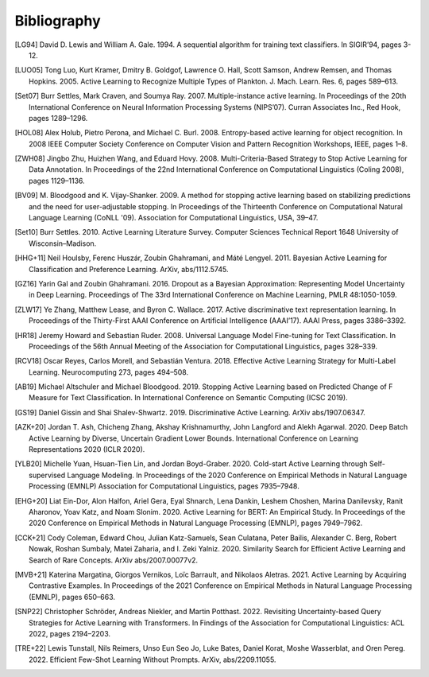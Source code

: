 ============
Bibliography
============

.. [LG94] David D. Lewis and William A. Gale. 1994.
   A sequential algorithm for training text classifiers.
   In SIGIR’94, pages 3-12.

.. [LUO05] Tong Luo, Kurt Kramer, Dmitry B. Goldgof, Lawrence O. Hall, Scott Samson,
   Andrew Remsen, and Thomas Hopkins. 2005.
   Active Learning to Recognize Multiple Types of Plankton.
   J. Mach. Learn. Res. 6, pages 589–613.

.. [Set07] Burr Settles, Mark Craven, and Soumya Ray. 2007.
   Multiple-instance active learning.
   In Proceedings of the 20th International Conference on Neural Information Processing Systems (NIPS’07).
   Curran Associates Inc., Red Hook, pages 1289–1296.

.. [HOL08] Alex Holub, Pietro Perona, and Michael C. Burl. 2008.
   Entropy-based active learning for object recognition.
   In 2008 IEEE Computer Society Conference on Computer Vision and Pattern Recognition Workshops,
   IEEE, pages 1–8.

.. [ZWH08] Jingbo Zhu, Huizhen Wang, and Eduard Hovy. 2008.
   Multi-Criteria-Based Strategy to Stop Active Learning for Data Annotation.
   In Proceedings of the 22nd International Conference on Computational Linguistics (Coling 2008),
   pages 1129–1136.

.. [BV09] M. Bloodgood and K. Vijay-Shanker. 2009.
   A method for stopping active learning based on stabilizing predictions and the need for user-adjustable stopping.
   In Proceedings of the Thirteenth Conference on Computational Natural Language Learning (CoNLL '09).
   Association for Computational Linguistics, USA, 39–47.

.. [Set10] Burr Settles. 2010.
   Active Learning Literature Survey.
   Computer Sciences Technical Report 1648 University of Wisconsin–Madison.

.. [HHG+11] Neil Houlsby, Ferenc Huszár, Zoubin Ghahramani, and Máté Lengyel. 2011.
   Bayesian Active Learning for Classification and Preference Learning.
   ArXiv, abs/1112.5745.

.. [GZ16] Yarin Gal and Zoubin Ghahramani. 2016.
   Dropout as a Bayesian Approximation: Representing Model Uncertainty in Deep Learning.
   Proceedings of The 33rd International Conference on Machine Learning, PMLR 48:1050-1059.

.. [ZLW17] Ye Zhang, Matthew Lease, and Byron C. Wallace. 2017.
   Active discriminative text representation learning.
   In Proceedings of the Thirty-First AAAI Conference on Artificial Intelligence (AAAI’17).
   AAAI Press, pages 3386–3392.

.. [HR18] Jeremy Howard and Sebastian Ruder. 2008.
   Universal Language Model Fine-tuning for Text Classification.
   In Proceedings of the 56th Annual Meeting of the Association for Computational Linguistics, pages 328–339.

.. [RCV18] Oscar Reyes, Carlos Morell, and Sebastián Ventura. 2018.
   Effective Active Learning Strategy for Multi-Label Learning.
   Neurocomputing 273, pages 494–508.

.. [AB19] Michael Altschuler and Michael Bloodgood. 2019.
   Stopping Active Learning based on Predicted Change of F Measure for Text Classification.
   In International Conference on Semantic Computing (ICSC 2019).

.. [GS19] Daniel Gissin and Shai Shalev-Shwartz. 2019.
   Discriminative Active Learning.
   ArXiv abs/1907.06347.

.. [AZK+20] Jordan T. Ash, Chicheng Zhang, Akshay Krishnamurthy, John Langford and Alekh Agarwal. 2020.
   Deep Batch Active Learning by Diverse, Uncertain Gradient Lower Bounds.
   International Conference on Learning Representations 2020 (ICLR 2020).

.. [YLB20] Michelle Yuan, Hsuan-Tien Lin, and Jordan Boyd-Graber. 2020.
   Cold-start Active Learning through Self-supervised Language Modeling.
   In Proceedings of the 2020 Conference on Empirical Methods in Natural Language Processing (EMNLP)
   Association for Computational Linguistics, pages 7935–7948.

.. [EHG+20] Liat Ein-Dor, Alon Halfon, Ariel Gera, Eyal Shnarch, Lena Dankin, Leshem Choshen, Marina Danilevsky, Ranit Aharonov, Yoav Katz, and Noam Slonim. 2020.
   Active Learning for BERT: An Empirical Study.
   In Proceedings of the 2020 Conference on Empirical Methods in Natural Language Processing (EMNLP), pages 7949–7962.

.. [CCK+21] Cody Coleman, Edward Chou, Julian Katz-Samuels, Sean Culatana, Peter Bailis, Alexander C. Berg, Robert Nowak, Roshan Sumbaly, Matei Zaharia, and I. Zeki Yalniz. 2020.
   Similarity Search for Efficient Active Learning and Search of Rare Concepts.
   ArXiv abs/2007.00077v2.

.. [MVB+21] Katerina Margatina, Giorgos Vernikos, Loïc Barrault, and Nikolaos Aletras. 2021.
   Active Learning by Acquiring Contrastive Examples.
   In Proceedings of the 2021 Conference on Empirical Methods in Natural Language Processing (EMNLP), pages 650–663.

.. [SNP22] Christopher Schröder, Andreas Niekler, and Martin Potthast. 2022.
   Revisiting Uncertainty-based Query Strategies for Active Learning with Transformers.
   In Findings of the Association for Computational Linguistics: ACL 2022, pages 2194–2203.

.. [TRE+22] Lewis Tunstall, Nils Reimers, Unso Eun Seo Jo, Luke Bates, Daniel Korat, Moshe Wasserblat, and Oren Pereg. 2022.
   Efficient Few-Shot Learning Without Prompts.
   ArXiv, abs/2209.11055.
